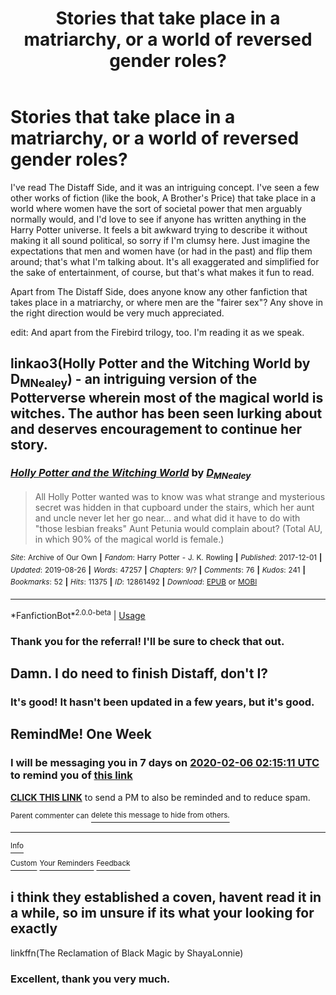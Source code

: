 #+TITLE: Stories that take place in a matriarchy, or a world of reversed gender roles?

* Stories that take place in a matriarchy, or a world of reversed gender roles?
:PROPERTIES:
:Author: Krogs322
:Score: 4
:DateUnix: 1580348690.0
:DateShort: 2020-Jan-30
:FlairText: Request
:END:
I've read The Distaff Side, and it was an intriguing concept. I've seen a few other works of fiction (like the book, A Brother's Price) that take place in a world where women have the sort of societal power that men arguably normally would, and I'd love to see if anyone has written anything in the Harry Potter universe. It feels a bit awkward trying to describe it without making it all sound political, so sorry if I'm clumsy here. Just imagine the expectations that men and women have (or had in the past) and flip them around; that's what I'm talking about. It's all exaggerated and simplified for the sake of entertainment, of course, but that's what makes it fun to read.

Apart from The Distaff Side, does anyone know any other fanfiction that takes place in a matriarchy, or where men are the "fairer sex"? Any shove in the right direction would be very much appreciated.

edit: And apart from the Firebird trilogy, too. I'm reading it as we speak.


** linkao3(Holly Potter and the Witching World by D_M_Nealey) - an intriguing version of the Potterverse wherein most of the magical world is witches. The author has been seen lurking about and deserves encouragement to continue her story.
:PROPERTIES:
:Author: wordhammer
:Score: 3
:DateUnix: 1580352458.0
:DateShort: 2020-Jan-30
:END:

*** [[https://archiveofourown.org/works/12861492][*/Holly Potter and the Witching World/*]] by [[https://www.archiveofourown.org/users/D_M_Nealey/pseuds/D_M_Nealey][/D_M_Nealey/]]

#+begin_quote
  All Holly Potter wanted was to know was what strange and mysterious secret was hidden in that cupboard under the stairs, which her aunt and uncle never let her go near... and what did it have to do with "those lesbian freaks" Aunt Petunia would complain about? (Total AU, in which 90% of the magical world is female.)
#+end_quote

^{/Site/:} ^{Archive} ^{of} ^{Our} ^{Own} ^{*|*} ^{/Fandom/:} ^{Harry} ^{Potter} ^{-} ^{J.} ^{K.} ^{Rowling} ^{*|*} ^{/Published/:} ^{2017-12-01} ^{*|*} ^{/Updated/:} ^{2019-08-26} ^{*|*} ^{/Words/:} ^{47257} ^{*|*} ^{/Chapters/:} ^{9/?} ^{*|*} ^{/Comments/:} ^{76} ^{*|*} ^{/Kudos/:} ^{241} ^{*|*} ^{/Bookmarks/:} ^{52} ^{*|*} ^{/Hits/:} ^{11375} ^{*|*} ^{/ID/:} ^{12861492} ^{*|*} ^{/Download/:} ^{[[https://archiveofourown.org/downloads/12861492/Holly%20Potter%20and%20the.epub?updated_at=1575900004][EPUB]]} ^{or} ^{[[https://archiveofourown.org/downloads/12861492/Holly%20Potter%20and%20the.mobi?updated_at=1575900004][MOBI]]}

--------------

*FanfictionBot*^{2.0.0-beta} | [[https://github.com/tusing/reddit-ffn-bot/wiki/Usage][Usage]]
:PROPERTIES:
:Author: FanfictionBot
:Score: 2
:DateUnix: 1580352483.0
:DateShort: 2020-Jan-30
:END:


*** Thank you for the referral! I'll be sure to check that out.
:PROPERTIES:
:Author: Krogs322
:Score: 2
:DateUnix: 1580352703.0
:DateShort: 2020-Jan-30
:END:


** Damn. I do need to finish Distaff, don't I?
:PROPERTIES:
:Author: Clell65619
:Score: 3
:DateUnix: 1580395296.0
:DateShort: 2020-Jan-30
:END:

*** It's good! It hasn't been updated in a few years, but it's good.
:PROPERTIES:
:Author: Krogs322
:Score: 3
:DateUnix: 1580403039.0
:DateShort: 2020-Jan-30
:END:


** RemindMe! One Week
:PROPERTIES:
:Author: Lgamezp
:Score: 1
:DateUnix: 1580350511.0
:DateShort: 2020-Jan-30
:END:

*** I will be messaging you in 7 days on [[http://www.wolframalpha.com/input/?i=2020-02-06%2002:15:11%20UTC%20To%20Local%20Time][*2020-02-06 02:15:11 UTC*]] to remind you of [[https://np.reddit.com/r/HPfanfiction/comments/evxggr/stories_that_take_place_in_a_matriarchy_or_a/ffync0b/?context=3][*this link*]]

[[https://np.reddit.com/message/compose/?to=RemindMeBot&subject=Reminder&message=%5Bhttps%3A%2F%2Fwww.reddit.com%2Fr%2FHPfanfiction%2Fcomments%2Fevxggr%2Fstories_that_take_place_in_a_matriarchy_or_a%2Fffync0b%2F%5D%0A%0ARemindMe%21%202020-02-06%2002%3A15%3A11%20UTC][*CLICK THIS LINK*]] to send a PM to also be reminded and to reduce spam.

^{Parent commenter can} [[https://np.reddit.com/message/compose/?to=RemindMeBot&subject=Delete%20Comment&message=Delete%21%20evxggr][^{delete this message to hide from others.}]]

--------------

[[https://np.reddit.com/r/RemindMeBot/comments/e1bko7/remindmebot_info_v21/][^{Info}]]

[[https://np.reddit.com/message/compose/?to=RemindMeBot&subject=Reminder&message=%5BLink%20or%20message%20inside%20square%20brackets%5D%0A%0ARemindMe%21%20Time%20period%20here][^{Custom}]]
[[https://np.reddit.com/message/compose/?to=RemindMeBot&subject=List%20Of%20Reminders&message=MyReminders%21][^{Your Reminders}]]
[[https://np.reddit.com/message/compose/?to=Watchful1&subject=RemindMeBot%20Feedback][^{Feedback}]]
:PROPERTIES:
:Author: RemindMeBot
:Score: 1
:DateUnix: 1580350543.0
:DateShort: 2020-Jan-30
:END:


** i think they established a coven, havent read it in a while, so im unsure if its what your looking for exactly

linkffn(The Reclamation of Black Magic by ShayaLonnie)
:PROPERTIES:
:Author: TimePotato5
:Score: 1
:DateUnix: 1580361057.0
:DateShort: 2020-Jan-30
:END:

*** Excellent, thank you very much.
:PROPERTIES:
:Author: Krogs322
:Score: 1
:DateUnix: 1580403014.0
:DateShort: 2020-Jan-30
:END:
